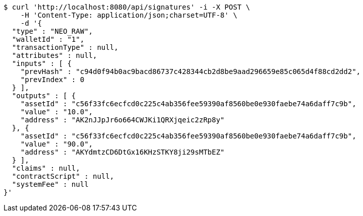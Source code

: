 [source,bash]
----
$ curl 'http://localhost:8080/api/signatures' -i -X POST \
    -H 'Content-Type: application/json;charset=UTF-8' \
    -d '{
  "type" : "NEO_RAW",
  "walletId" : "1",
  "transactionType" : null,
  "attributes" : null,
  "inputs" : [ {
    "prevHash" : "c94d0f94b0ac9bacd86737c428344cb2d8be9aad296659e85c065d4f88cd2dd2",
    "prevIndex" : 0
  } ],
  "outputs" : [ {
    "assetId" : "c56f33fc6ecfcd0c225c4ab356fee59390af8560be0e930faebe74a6daff7c9b",
    "value" : "10.0",
    "address" : "AK2nJJpJr6o664CWJKi1QRXjqeic2zRp8y"
  }, {
    "assetId" : "c56f33fc6ecfcd0c225c4ab356fee59390af8560be0e930faebe74a6daff7c9b",
    "value" : "90.0",
    "address" : "AKYdmtzCD6DtGx16KHzSTKY8ji29sMTbEZ"
  } ],
  "claims" : null,
  "contractScript" : null,
  "systemFee" : null
}'
----
